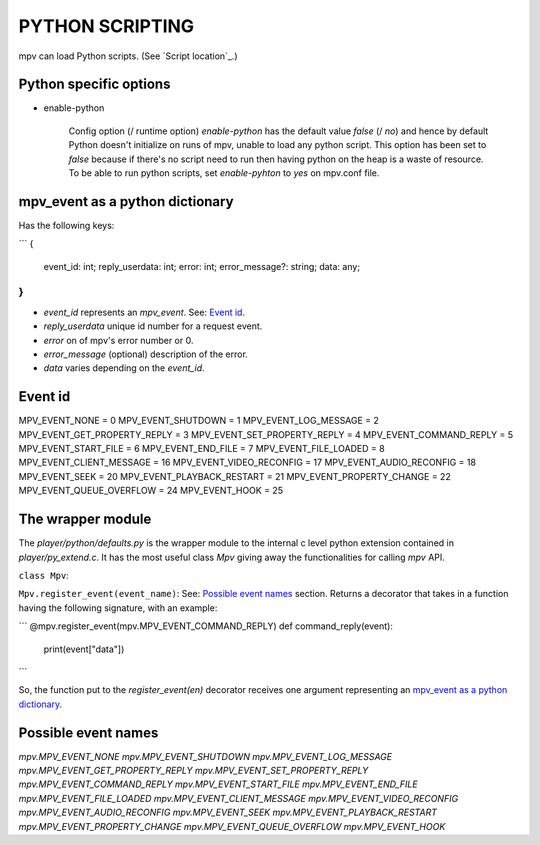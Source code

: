 PYTHON SCRIPTING
================

mpv can load Python scripts. (See `Script location`_.)


Python specific options
-----------------------

- enable-python

    Config option (/ runtime option) `enable-python` has the default value
    `false` (/ `no`) and hence by default Python doesn't initialize on runs of
    mpv, unable to load any python script. This option has been set to `false`
    because if there's no script need to run then having python on the heap is a
    waste of resource. To be able to run python scripts, set `enable-pyhton` to
    `yes` on mpv.conf file.


mpv_event as a python dictionary
--------------------------------

Has the following keys:

```
{
    event_id: int;
    reply_userdata: int;
    error: int;
    error_message?: string;
    data: any;
}
```

- `event_id` represents an `mpv_event`. See: `Event id`_.
- `reply_userdata` unique id number for a request event.
- `error` on of mpv's error number or 0.
- `error_message` (optional) description of the error.
- `data` varies depending on the `event_id`.


Event id
--------

MPV_EVENT_NONE = 0
MPV_EVENT_SHUTDOWN = 1
MPV_EVENT_LOG_MESSAGE = 2
MPV_EVENT_GET_PROPERTY_REPLY = 3
MPV_EVENT_SET_PROPERTY_REPLY = 4
MPV_EVENT_COMMAND_REPLY = 5
MPV_EVENT_START_FILE = 6
MPV_EVENT_END_FILE = 7
MPV_EVENT_FILE_LOADED = 8
MPV_EVENT_CLIENT_MESSAGE = 16
MPV_EVENT_VIDEO_RECONFIG = 17
MPV_EVENT_AUDIO_RECONFIG = 18
MPV_EVENT_SEEK = 20
MPV_EVENT_PLAYBACK_RESTART = 21
MPV_EVENT_PROPERTY_CHANGE = 22
MPV_EVENT_QUEUE_OVERFLOW = 24
MPV_EVENT_HOOK = 25


The wrapper module
------------------

The `player/python/defaults.py` is the wrapper module to the internal c level
python extension contained in `player/py_extend.c`. It has the most useful class
`Mpv` giving away the functionalities for calling `mpv` API.

``class Mpv``:

``Mpv.register_event(event_name)``: See: `Possible event names`_ section.
Returns a decorator that takes in a function having the following signature,
with an example:

```
@mpv.register_event(mpv.MPV_EVENT_COMMAND_REPLY)
def command_reply(event):
    print(event["data"])
```

So, the function put to the `register_event(en)` decorator receives one
argument representing an `mpv_event as a python dictionary`_.


Possible event names
--------------------

`mpv.MPV_EVENT_NONE`
`mpv.MPV_EVENT_SHUTDOWN`
`mpv.MPV_EVENT_LOG_MESSAGE`
`mpv.MPV_EVENT_GET_PROPERTY_REPLY`
`mpv.MPV_EVENT_SET_PROPERTY_REPLY`
`mpv.MPV_EVENT_COMMAND_REPLY`
`mpv.MPV_EVENT_START_FILE`
`mpv.MPV_EVENT_END_FILE`
`mpv.MPV_EVENT_FILE_LOADED`
`mpv.MPV_EVENT_CLIENT_MESSAGE`
`mpv.MPV_EVENT_VIDEO_RECONFIG`
`mpv.MPV_EVENT_AUDIO_RECONFIG`
`mpv.MPV_EVENT_SEEK`
`mpv.MPV_EVENT_PLAYBACK_RESTART`
`mpv.MPV_EVENT_PROPERTY_CHANGE`
`mpv.MPV_EVENT_QUEUE_OVERFLOW`
`mpv.MPV_EVENT_HOOK`
